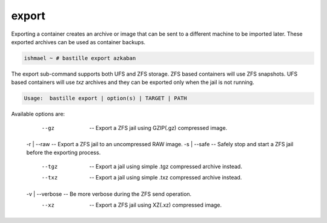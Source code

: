 ======
export
======

Exporting a container creates an archive or image that can be sent to a
different machine to be imported later. These exported archives can be used as
container backups.

.. code-block:: shell

  ishmael ~ # bastille export azkaban

The export sub-command supports both UFS and ZFS storage. ZFS based containers
will use ZFS snapshots. UFS based containers will use `txz` archives and they
can be exported only when the jail is not running.

.. code-block:: shell

  Usage:  bastille export | option(s) | TARGET | PATH

Available options are:

         --gz       -- Export a ZFS jail using GZIP(.gz) compressed image.
    -r | --raw      -- Export a ZFS jail to an uncompressed RAW image.
    -s | --safe     -- Safely stop and start a ZFS jail before the exporting process.
         --tgz      -- Export a jail using simple .tgz compressed archive instead.
         --txz      -- Export a jail using simple .txz compressed archive instead.
    -v | --verbose  -- Be more verbose during the ZFS send operation.
         --xz       -- Export a ZFS jail using XZ(.xz) compressed image.
